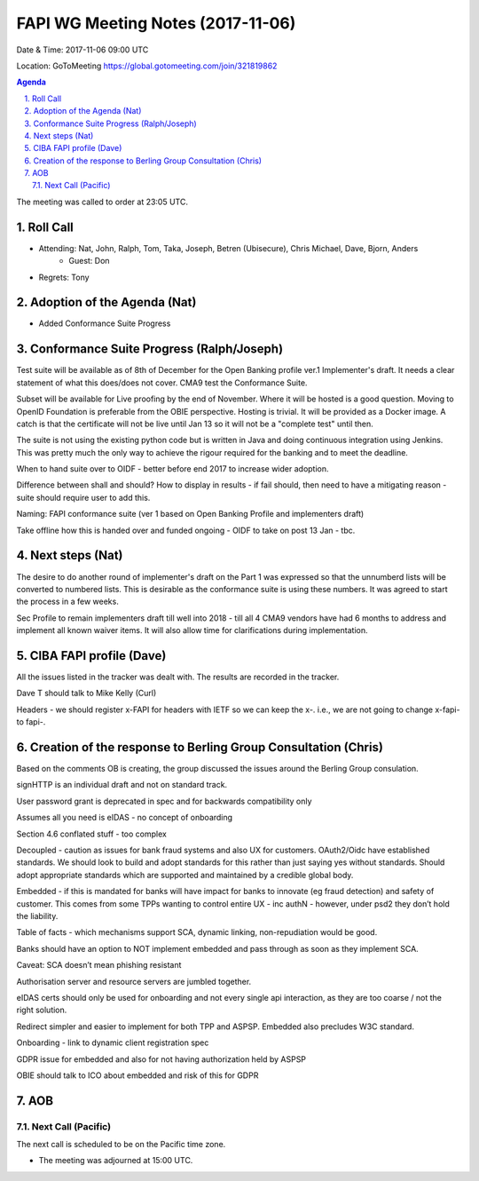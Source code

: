 ============================================
FAPI WG Meeting Notes (2017-11-06)
============================================
Date & Time: 2017-11-06 09:00 UTC

Location: GoToMeeting https://global.gotomeeting.com/join/321819862

.. sectnum:: 
   :suffix: .


.. contents:: Agenda

The meeting was called to order at 23:05 UTC. 

Roll Call
===========
* Attending: Nat, John, Ralph, Tom, Taka, Joseph, Betren (Ubisecure), Chris Michael, Dave, Bjorn, Anders
   * Guest: Don
* Regrets: Tony

Adoption of the Agenda (Nat)
==================================
* Added Conformance Suite Progress

Conformance Suite Progress (Ralph/Joseph)
===========================================
Test suite will be available as of 8th of December for the Open Banking profile ver.1 Implementer's draft. 
It needs a clear statement of what this does/does not cover. 
CMA9 test the Conformance Suite. 

Subset will be available for Live proofing by the end of November. 
Where it will be hosted is a good question. Moving to OpenID Foundation is preferable from the OBIE perspective. 
Hosting is trivial. It will be provided as a Docker image. 
A catch is that the certificate will not be live until Jan 13 so it will not be a "complete test" until then. 

The suite is not using the existing python code but is written in Java and doing continuous integration using Jenkins. This was pretty much the only way to achieve the rigour required for the banking and to meet the deadline.

When to hand suite over to OIDF - better before end 2017 to increase wider adoption. 

Difference between shall and should? How to display in results - if fail should, then need to have a mitigating reason - suite should require user to add this. 

Naming: FAPI conformance suite (ver 1 based on Open Banking Profile and implementers draft)

Take offline how this is handed over and funded ongoing - OIDF to take on post 13 Jan - tbc. 
 

Next steps (Nat)
==================
The desire to do another round of implementer's draft on the Part 1 was expressed so that the unnumberd lists will be converted to numbered lists. This is desirable as the conformance suite is using these numbers. It was agreed to start the process in a few weeks. 

Sec Profile to remain implementers draft till well into 2018 - till all 4 CMA9 vendors have had 6 months to address and implement all known waiver items. It will also allow time for clarifications during implementation. 


CIBA FAPI profile (Dave)
=========================
All the issues listed in the tracker was dealt with. The results are recorded in the tracker. 

Dave T should talk to Mike Kelly (Curl)

Headers - we should register x-FAPI for headers with IETF so we can keep the x-. i.e., we are not going to change x-fapi- to fapi-. 

Creation of the response to Berling Group Consultation (Chris)
===============================================================
Based on the comments OB is creating, the group discussed the issues around the Berling Group consulation. 

signHTTP is an individual draft and not on standard track. 

User password grant is deprecated in spec and for backwards compatibility only

Assumes all you need is eIDAS - no concept of onboarding 

Section 4.6 conflated stuff  - too complex

Decoupled - caution as issues for bank fraud systems and also UX for customers. OAuth2/Oidc have established standards. We should look to build and adopt standards for this rather than just saying yes without standards. Should adopt appropriate standards which are supported and maintained by a credible global body. 

Embedded - if this is mandated for banks will have impact for banks to innovate (eg fraud detection) and safety of customer. 
This comes from some TPPs wanting to control entire UX - inc authN - however, under psd2 they don’t hold the liability. 

Table of facts - which mechanisms support SCA, dynamic linking, non-repudiation would be good. 

Banks should have an option to NOT implement embedded and pass through as soon as they implement SCA. 

Caveat: SCA doesn’t mean phishing resistant

Authorisation server and resource servers are jumbled together. 

eIDAS certs should only be used for onboarding and not every single api interaction, as they are too coarse / not the right solution. 

Redirect simpler and easier to implement for both TPP and ASPSP. Embedded also precludes W3C standard. 

Onboarding - link to dynamic client registration spec

GDPR issue for embedded and also for not having authorization held by ASPSP 

OBIE should talk to ICO about embedded and risk of this for GDPR


AOB
===========

Next Call (Pacific)
-----------------------
The next call is scheduled to be on the Pacific time zone. 

* The meeting was adjourned at 15:00 UTC.